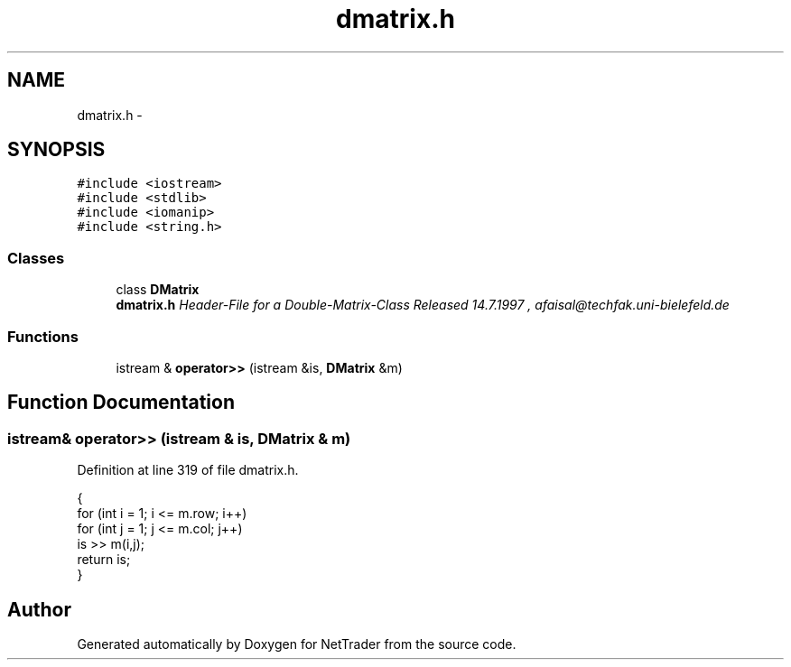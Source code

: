 .TH "dmatrix.h" 3 "Wed Nov 17 2010" "Version 0.5" "NetTrader" \" -*- nroff -*-
.ad l
.nh
.SH NAME
dmatrix.h \- 
.SH SYNOPSIS
.br
.PP
\fC#include <iostream>\fP
.br
\fC#include <stdlib>\fP
.br
\fC#include <iomanip>\fP
.br
\fC#include <string.h>\fP
.br

.SS "Classes"

.in +1c
.ti -1c
.RI "class \fBDMatrix\fP"
.br
.RI "\fI\fBdmatrix.h\fP Header-File for a Double-Matrix-Class Released 14.7.1997 , afaisal@techfak.uni-bielefeld.de \fP"
.in -1c
.SS "Functions"

.in +1c
.ti -1c
.RI "istream & \fBoperator>>\fP (istream &is, \fBDMatrix\fP &m)"
.br
.in -1c
.SH "Function Documentation"
.PP 
.SS "istream& operator>> (istream & is, \fBDMatrix\fP & m)"
.PP
Definition at line 319 of file dmatrix.h.
.PP
.nf
{
  for (int i = 1; i <= m.row; i++)
    for (int j = 1; j <= m.col; j++)
      is >> m(i,j);
  return is;
}
.fi
.SH "Author"
.PP 
Generated automatically by Doxygen for NetTrader from the source code.
